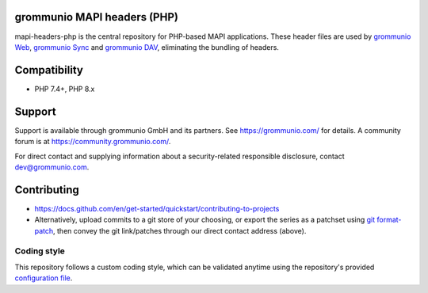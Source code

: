 grommunio MAPI headers (PHP)
============================

mapi-headers-php is the central repository for PHP-based MAPI applications.
These header files are used by `grommunio Web
<https://github.com/grommunio/grommunio-web>`_, `grommunio Sync
<https://github.com/grommunio/grommunio-sync>`_ and `grommunio DAV
<https://github.com/grommunio/grommunio-dav>`_, eliminating the bundling of
headers.

|shield-agpl|_ |shield-release|_ |shield-scrut|_ |shield-loc|

.. |shield-agpl| image:: https://img.shields.io/badge/license-AGPL--3.0-green
.. _shield-agpl: LICENSE.txt
.. |shield-release| image:: https://shields.io/github/v/tag/grommunio/mapi-header-php
.. _shield-release: https://github.com/grommunio/mapi-header-php/tags
.. |shield-scrut| image:: https://img.shields.io/scrutinizer/build/g/grommunio/mapi-header-php
.. _shield-scrut: https://scrutinizer-ci.com/g/grommunio/mapi-header-php/
.. |shield-loc| image:: https://img.shields.io/github/languages/code-size/grommunio/mapi-header-php

Compatibility
=============

* PHP 7.4+, PHP 8.x

Support
=======

Support is available through grommunio GmbH and its partners. See
https://grommunio.com/ for details. A community forum is at
`<https://community.grommunio.com/>`_.

For direct contact and supplying information about a security-related
responsible disclosure, contact `dev@grommunio.com <dev@grommunio.com>`_.

Contributing
============

* https://docs.github.com/en/get-started/quickstart/contributing-to-projects
* Alternatively, upload commits to a git store of your choosing, or export the
  series as a patchset using `git format-patch
  <https://git-scm.com/docs/git-format-patch>`_, then convey the git
  link/patches through our direct contact address (above).

Coding style
------------

This repository follows a custom coding style, which can be validated anytime
using the repository's provided `configuration file <.phpcs>`_.
